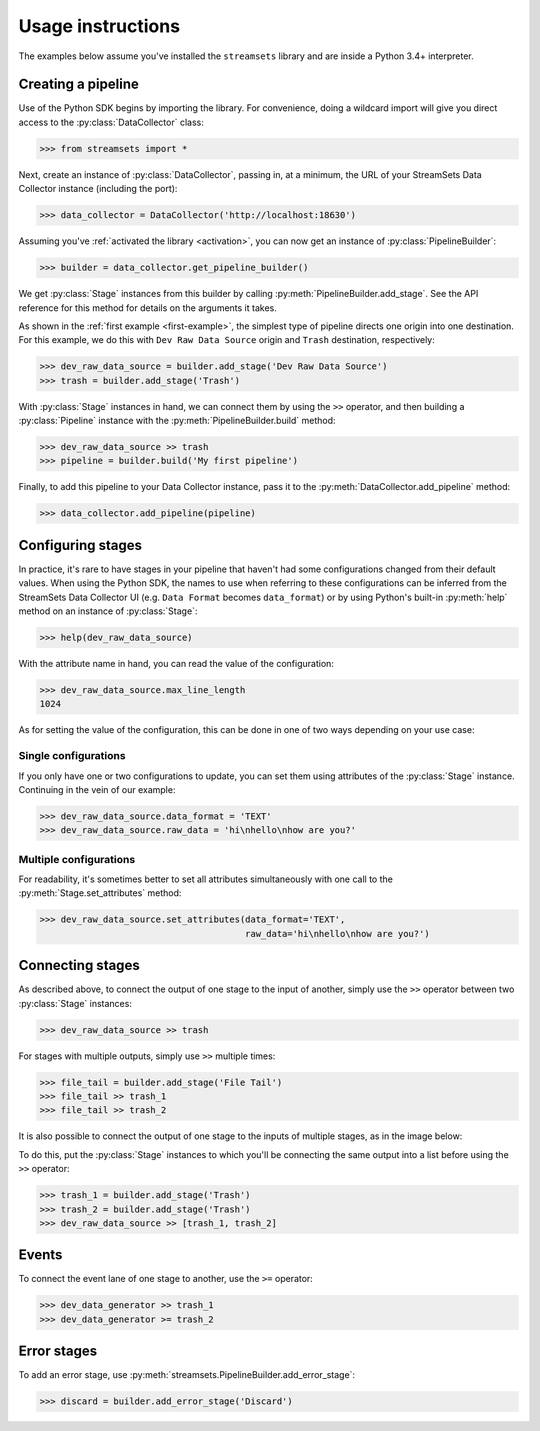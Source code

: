 .. module:: streamsets

Usage instructions
==================

The examples below assume you've installed the ``streamsets`` library
and are inside a Python 3.4+ interpreter.


Creating a pipeline
-------------------

Use of the Python SDK begins by importing the library. For convenience, doing a
wildcard import will give you direct access to the :py:class:`DataCollector` class:

.. code-block:: python

    >>> from streamsets import *

Next, create an instance of :py:class:`DataCollector`, passing in, at a minimum,
the URL of your StreamSets Data Collector instance (including the port):

.. code-block:: python

    >>> data_collector = DataCollector('http://localhost:18630')

Assuming you've :ref:`activated the library <activation>`, you can now get an
instance of :py:class:`PipelineBuilder`:

.. code-block:: python

    >>> builder = data_collector.get_pipeline_builder()

We get :py:class:`Stage` instances from this builder by calling :py:meth:`PipelineBuilder.add_stage`.
See the API reference for this method for details on the arguments it takes.

As shown in the :ref:`first example <first-example>`, the simplest type of pipeline
directs one origin into one destination. For this example, we do this with ``Dev Raw Data Source``
origin and ``Trash`` destination, respectively:

.. code-block:: python

    >>> dev_raw_data_source = builder.add_stage('Dev Raw Data Source')
    >>> trash = builder.add_stage('Trash')

With :py:class:`Stage` instances in hand, we can connect them by using the ``>>`` operator,
and then building a :py:class:`Pipeline` instance with the :py:meth:`PipelineBuilder.build` method:

.. code-block:: python

    >>> dev_raw_data_source >> trash
    >>> pipeline = builder.build('My first pipeline')

Finally, to add this pipeline to your Data Collector instance, pass it to the
:py:meth:`DataCollector.add_pipeline` method:

.. code-block:: python

    >>> data_collector.add_pipeline(pipeline)


Configuring stages
------------------

In practice, it's rare to have stages in your pipeline that haven't had some configurations
changed from their default values. When using the Python SDK, the names to use when referring
to these configurations can be inferred from the StreamSets Data Collector UI (e.g.
``Data Format`` becomes ``data_format``) or by using Python's built-in :py:meth:`help` method
on an instance of :py:class:`Stage`:

.. code-block:: python

    >>> help(dev_raw_data_source)

.. image:: _static/dev_raw_data_source_help.png

With the attribute name in hand, you can read the value of the configuration:

.. code-block:: python

    >>> dev_raw_data_source.max_line_length
    1024

As for setting the value of the configuration, this can be done in one of two ways
depending on your use case:


Single configurations
~~~~~~~~~~~~~~~~~~~~~

If you only have one or two configurations to update, you can set them using attributes of the
:py:class:`Stage` instance. Continuing in the vein of our example:

.. code-block:: python

    >>> dev_raw_data_source.data_format = 'TEXT'
    >>> dev_raw_data_source.raw_data = 'hi\nhello\nhow are you?'

Multiple configurations
~~~~~~~~~~~~~~~~~~~~~~~

For readability, it's sometimes better to set all attributes simultaneously with
one call to the :py:meth:`Stage.set_attributes` method:

.. code-block:: python

    >>> dev_raw_data_source.set_attributes(data_format='TEXT',
                                           raw_data='hi\nhello\nhow are you?')

Connecting stages
-----------------

As described above, to connect the output of one stage to the input of
another, simply use the ``>>`` operator between two :py:class:`Stage` instances:

.. code-block:: python

    >>> dev_raw_data_source >> trash

For stages with multiple outputs, simply use ``>>`` multiple times:

.. code-block:: python

    >>> file_tail = builder.add_stage('File Tail')
    >>> file_tail >> trash_1
    >>> file_tail >> trash_2

.. image:: _static/file_tail_to_two_trashes.png

It is also possible to connect the output of one stage to the inputs of multiple
stages, as in the image below:

.. image:: _static/dev_data_generator_to_two_trashes.png

To do this, put the :py:class:`Stage` instances to which you'll be connecting the same
output into a list before using the ``>>`` operator:

.. code-block:: python

    >>> trash_1 = builder.add_stage('Trash')
    >>> trash_2 = builder.add_stage('Trash')
    >>> dev_raw_data_source >> [trash_1, trash_2]


Events
------

To connect the event lane of one stage to another, use the ``>=`` operator:

.. code-block:: python

    >>> dev_data_generator >> trash_1
    >>> dev_data_generator >= trash_2

.. image:: _static/dev_data_generator_with_events.png


Error stages
------------

To add an error stage, use :py:meth:`streamsets.PipelineBuilder.add_error_stage`:

.. code-block:: python

    >>> discard = builder.add_error_stage('Discard')
